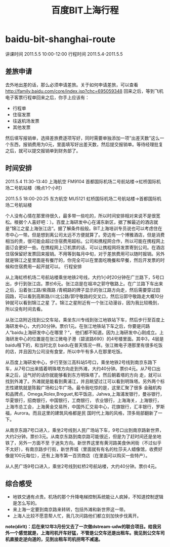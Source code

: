 * baidu-bit-shanghai-route
#+TITLE: 百度BIT上海行程

讲课时间 2011.5.5 10:00-12:00 行程时间 2011.5.4-2011.5.5

** 差旅申请
去外地出差的话，那么必须申请差旅。关于如何申请差旅，可以查看 http://family.baidu.com/core/index.jsp?chc=695059348
回来之后，等到飞机电子客票行程单回来之后，你手上应该有：
   - 行程单
   - 住宿发票
   - 往返机场发票
   - 其他发票 
然后填写报销单，选择差旅费逐项写好，同时需要单独添加一项”出差天数”这么一个东西，报销费用为0元，里面填写好出差天数，然后提交报销单。等待经理批复之后，就可以提交报销单到财务部了。

** 时间安排
2011.5.4 11:30-13:40 上海航空 FM9104 首都国际机场二号航站楼->虹桥国际机场二号航站楼（晚点1个小时）

2011.5.5 18:00-20:25 东方航空 MU5121 虹桥国际机场二号航站楼->首都国际机场二号航站楼

个人没有心情在那里待很久，最多带一些吃的，所以时间安排相对来说不是很宽松。根据个人喜好吧：）。百度上海研发中心在浦东新区，据了解最近的酒店就是”锦江之星上海张江店“。据了解条件般般。BIT上海培训专员说也可以考虑住在市中心一带。但是想到离公司太远不方便就算了。旁边有一个博雅酒店，但是消费相当的贵，很可能会超过住宿费用超标。公司和携程网合作，所以可能在携程网上面订会更好一些。在携程网上订机票的话，可以让携程网将发票寄到公司。在酒店住宿保留好发票回来报销。不用等到每月中旬，对于差旅费用可以随时报销。另外就是锦江之星里面是有餐厅的，你完全可以在里面吃晚餐和早餐，然后开发票的时候和住宿费用一起开就可以。
行程安排

从上海虹桥机场二号航站楼乘坐地铁2号线，大约1小时20分钟在广兰路下，5号口出，步行到张江店。票价6元。张江店是在祖冲之郭守敬路上。在广兰路下车出来之后，沿着张江路/紫薇路 /青桐路的牌子显示的张江路方向走，然后需要穿过田园路，可以看到高斯路/川北公路/郭守敬路的交叉口，然后沿郭守敬路走大概10分钟就可以看到锦江之星 了。锦江之星附近有一个张江动漫谷，因为我比较晚到，所以没有时间去看。

从张江店附近找到公交车站，乘坐东川专线到张江地铁站下车，然后步行至百度上海研发中心，大约30分钟。票价1元。在张江地铁站下车之后，你要是问路人“baidu上海研发中心在哪里？“， 他们都不知道。因为上海研发中心刚成立。上海研发中心的位置是在张江微电子港（碧波路690）的4号楼里面。其中3，4层是baidu租下的，和当时北京 baidu在普天情况一样。张江微电子港那里有很多吃饭的店，并且因为公司没有食堂，所以中午有多人在那里吃饭。

从百度上海研发中心，步行至张江高科站5号口，乘坐地铁2号线到南京东路下车，从7号口出来插着明珠塔方向走到外滩，大约40分钟。票价4元。从7号口出来之后，运气好的话你就能够看到东方明珠塔了。然后朝着塔的方向 走，就可以找到外滩了。外滩就是能看到黄浦江，并且眺望过江可以看到明珠塔。另外两个标志性建筑就是陈毅广场和公牛广场。最令我吃惊的是，这里汇聚了很多 金融机构和品牌点，Omega,Rolex,Breguet,和平饭店，Jahwa,上海浦发银行，曼谷银行，华夏银行，招商银行，中国银行，工商银行， 农业银行，上海海关，上海银行，上海市总工会，上海黄金交易所，中国外汇交易中心，花旗银行，汇丰银行，罗斯福，Aurora。而且这里的建筑风格都是民 国时代上海的风格，顶多局部翻新了一下。

从南京东路7号口进入，乘坐2号线到人民广场站下车，9号口出到南京路新世界，大约2分钟。票价3元。从南京东路到南京路可能很近，但是为了赶时间还是坐地铁了，另外一方面不至 于迷失方向。新世界这里有黄河路美食休闲街（不过似乎不太好），有南京路步行街，新世界城（里面就有有名的杜莎夫人蜡像馆，收费好像是100元每位），还有上海市第一百货商店（在里面可以购买一些特产）。

从人民广场9号口进入，乘坐2号线到虹桥2号航站楼，大约40分钟。票价4元。

** 综合感受
   - 地铁交通有点贵。机场的那个升降电梯控制系统能让人疯掉，不知道控制逻辑是怎么写的。
   - 来上海一定要到南京路来转转，包括外滩和新世界这一带。
   - 上海人比较不愿意帮人忙，我几次问路他们都立刻加快步伐离开。 

*note(dirlt)：后在来12年3月份又去了一次做dstream-udw的联合项目。给我另外一个感觉就是，上海司机开车好猛，不管是公交车还是出租车。我见到公交车司机直接走逆向道的，见到出租车司机拐弯不减速。*

